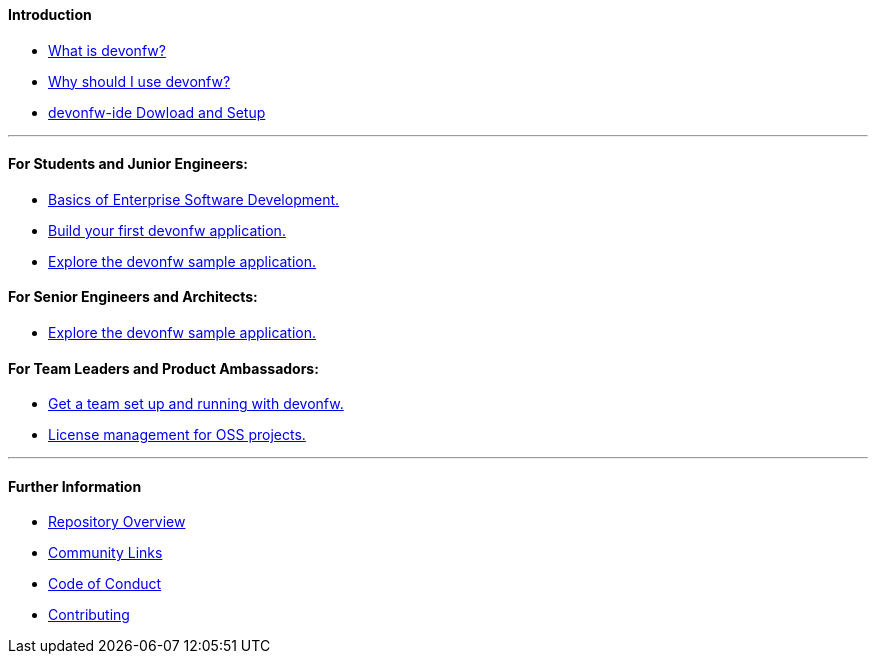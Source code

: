 ==== Introduction

* link:introduction-what-is-devonfw[What is devonfw?]

* link:introduction-why-should-i-use-devonfw[Why should I use devonfw?]

* https://github.com/devonfw/ide/wiki/setup[devonfw-ide Dowload and Setup]

---

==== For Students and Junior Engineers:

* link:guide-enterprise-dev-basics.asciidoc[Basics of Enterprise Software Development.]

* link:guide-first-application.asciidoc[Build your first devonfw application.]

* link:guide-sample-application.asciidoc[Explore the devonfw sample application.]

==== For Senior Engineers and Architects:

* link:guide-sample-application.asciidoc[Explore the devonfw sample application.]

==== For Team Leaders and Product Ambassadors:

* link:guide-team-start.asciidoc[Get a team set up and running with devonfw.]

* https://github.com/devonfw/solicitor[License management for OSS projects.]

---

==== Further Information

* link:further-info-repo-overview.asciidoc[Repository Overview]

* link:further-info-community-links.asciidoc[Community Links]

* https://github.com/devonfw/.github/blob/master/CODE_OF_CONDUCT.asciidoc[Code of Conduct]

* https://github.com/devonfw/.github/blob/master/CONTRIBUTING.asciidoc[Contributing]